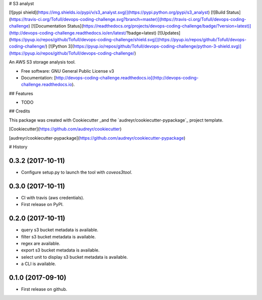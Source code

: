 # S3 analyst

[![pypi shield](https://img.shields.io/pypi/v/s3_analyst.svg)](https://pypi.python.org/pypi/s3_analyst)
[![Build Status](https://travis-ci.org/Tofull/devops-coding-challenge.svg?branch=master)](https://travis-ci.org/Tofull/devops-coding-challenge)
[![Documentation Status](https://readthedocs.org/projects/devops-coding-challenge/badge/?version=latest)](http://devops-coding-challenge.readthedocs.io/en/latest/?badge=latest)
[![Updates](https://pyup.io/repos/github/Tofull/devops-coding-challenge/shield.svg)](https://pyup.io/repos/github/Tofull/devops-coding-challenge/)
[![Python 3](https://pyup.io/repos/github/Tofull/devops-coding-challenge/python-3-shield.svg)](https://pyup.io/repos/github/Tofull/devops-coding-challenge/)




An AWS S3 storage analysis tool.

- Free software: GNU General Public License v3
- Documentation: [http://devops-coding-challenge.readthedocs.io](http://devops-coding-challenge.readthedocs.io).


## Features

* TODO

## Credits

This package was created with Cookiecutter _and the `audreyr/cookiecutter-pypackage`_ project template.

[Cookiecutter](https://github.com/audreyr/cookiecutter)

[audreyr/cookiecutter-pypackage](https://github.com/audreyr/cookiecutter-pypackage)



# History

0.3.2 (2017-10-11)
------------------

* Configure setup.py to launch the tool with `coveos3tool`.

0.3.0 (2017-10-11)
------------------

* CI with travis (aws credentials).
* First release on PyPI.

0.2.0 (2017-10-11)
------------------

* query s3 bucket metadata is available.
* filter s3 bucket metadata is available.
* regex are available.
* export s3 bucket metadata is available.
* select unit to display s3 bucket metadata is available.
* a CLI is available.


0.1.0 (2017-09-10)
------------------

* First release on github.


